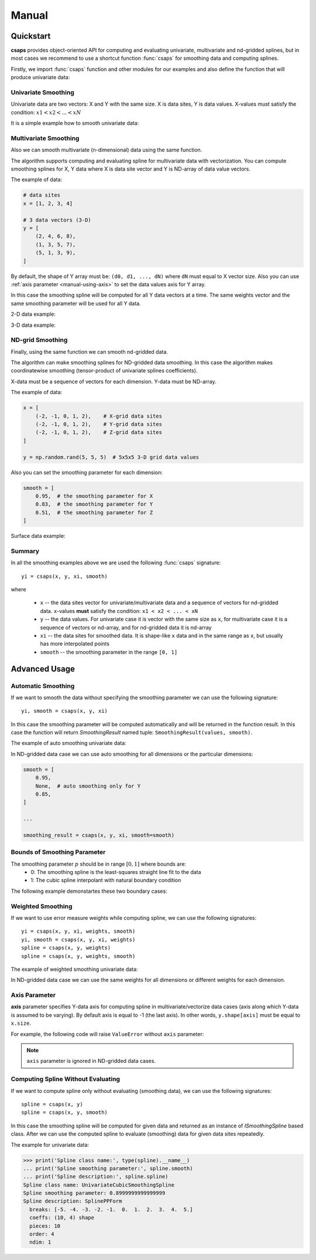 .. _manual:

Manual
======


.. _manual-quickstart:

Quickstart
----------

**csaps** provides object-oriented API for computing and evaluating univariate,
multivariate and nd-gridded splines, but in most cases we recommend to use
a shortcut function :func:`csaps` for smoothing data and computing splines.

Firstly, we import :func:`csaps` function and other modules for our examples
and also define the function that will produce univariate data:

.. code-block:: python
    :emphasize-lines: 5

    import numpy as np
    import matplotlib.pyplot as plt
    from mpl_toolkits.mplot3d import Axes3D

    from csaps import csaps


    def univariate_data(n=25, seed=1234):
        np.random.seed(seed)
        x = np.linspace(-5., 5., n)
        y = np.exp(-(x/2.5)**2) + (np.random.rand(n) - 0.2) * 0.3
        return x, y


Univariate Smoothing
~~~~~~~~~~~~~~~~~~~~

Univariate data are two vectors: X and Y with the same size. X is data sites, Y is data values.
X-values must satisfy the condition: :math:`x1 < x2 < ... < xN`

It is a simple example how to smooth univariate data:

.. plot::

    x, y = univariate_data()
    xi = np.linspace(x[0], x[-1], 150)

    yi = csaps(x, y, xi, smooth=0.85)

    plt.plot(x, y, 'o', xi, yi, '-')


Multivariate Smoothing
~~~~~~~~~~~~~~~~~~~~~~

Also we can smooth multivariate (n-dimensional) data using the same function.

The algorithm supports computing and evaluating spline for multivariate data with vectorization.
You can compute smoothing splines for X, Y data where X is data site vector and Y is
ND-array of data value vectors.

The example of data:

.. code-block:: python

    # data sites
    x = [1, 2, 3, 4]

    # 3 data vectors (3-D)
    y = [
        (2, 4, 6, 8),
        (1, 3, 5, 7),
        (5, 1, 3, 9),
    ]

By default, the shape of Y array must be: ``(d0, d1, ..., dN)``
where ``dN`` must equal to X vector size. Also you can use :ref:`axis parameter <manual-using-axis>` to
set the data values axis for Y array.

In this case the smoothing spline will be computed for all Y data vectors at a time.
The same weights vector and the same smoothing parameter will be used for all Y data.

2-D data example:

.. plot::

    np.random.seed(1234)
    theta = np.linspace(0, 2*np.pi, 35)
    x = np.cos(theta) + np.random.randn(35) * 0.1
    y = np.sin(theta) + np.random.randn(35) * 0.1
    data = [x, y]
    theta_i = np.linspace(0, 2*np.pi, 200)

    data_i = csaps(theta, data, theta_i, smooth=0.95)
    xi = data_i[0, :]
    yi = data_i[1, :]

    plt.plot(x, y, ':o', xi, yi, '-')

3-D data example:

.. plot::

    np.random.seed(1234)
    n = 100
    theta = np.linspace(-4 * np.pi, 4 * np.pi, n)
    z = np.linspace(-2, 2, n)
    r = z ** 2 + 1
    x = r * np.sin(theta) + np.random.randn(n) * 0.3
    y = r * np.cos(theta) + np.random.randn(n) * 0.3
    data = [x, y, z]
    theta_i = np.linspace(-4 * np.pi, 4 * np.pi, 250)

    data_i = csaps(theta, data, theta_i, smooth=0.95)
    xi = data_i[0, :]
    yi = data_i[1, :]
    zi = data_i[2, :]

    fig = plt.figure(figsize=(7, 4.5))
    ax = fig.add_subplot(111, projection='3d')
    ax.set_facecolor('none')
    ax.plot(x, y, z, '.:')
    ax.plot(xi, yi, zi, '-')


ND-grid Smoothing
~~~~~~~~~~~~~~~~~

Finally, using the same function we can smooth nd-gridded data.

The algorithm can make smoothing splines for ND-gridded data smoothing.
In this case the algorithm makes coordinatewise smoothing (tensor-product of univariate splines coefficients).

X-data must be a sequence of vectors for each dimension. Y-data must be ND-array.

The example of data:

.. code-block:: python

    x = [
        (-2, -1, 0, 1, 2),    # X-grid data sites
        (-2, -1, 0, 1, 2),    # Y-grid data sites
        (-2, -1, 0, 1, 2),    # Z-grid data sites
    ]

    y = np.random.rand(5, 5, 5)  # 5x5x5 3-D grid data values

Also you can set the smoothing parameter for each dimension:

.. code-block:: python

    smooth = [
        0.95,  # the smoothing parameter for X
        0.83,  # the smoothing parameter for Y
        0.51,  # the smoothing parameter for Z
    ]

Surface data example:

.. plot::

    np.random.seed(1234)
    xdata = [np.linspace(-3, 3, 41), np.linspace(-3.5, 3.5, 31)]
    i, j = np.meshgrid(*xdata, indexing='ij')
    ydata = (3 * (1 - j)**2. * np.exp(-(j**2) - (i + 1)**2)
             - 10 * (j / 5 - j**3 - i**5) * np.exp(-j**2 - i**2)
             - 1 / 3 * np.exp(-(j + 1)**2 - i**2))
    ydata = ydata + (np.random.randn(*ydata.shape) * 0.75)

    ydata_s = csaps(xdata, ydata, xdata, smooth=0.988)

    fig = plt.figure(figsize=(7, 4.5))
    ax = fig.add_subplot(111, projection='3d')
    ax.set_facecolor('none')
    c = [s['color'] for s in plt.rcParams['axes.prop_cycle']]
    ax.plot_wireframe(j, i, ydata, linewidths=0.5, color=c[0], alpha=0.5)
    ax.scatter(j, i, ydata, s=10, c=c[0], alpha=0.5)
    ax.plot_surface(j, i, ydata_s, color=c[1], linewidth=0, alpha=1.0)
    ax.view_init(elev=9., azim=290)


Summary
~~~~~~~

In all the smoothing examples above we are used the following :func:`csaps` signature::

    yi = csaps(x, y, xi, smooth)

where

    - ``x`` -- the data sites vector for univariate/multivariate data and
      a sequence of vectors for nd-gridded data. ``x``-values **must** satisfy the
      condition: ``x1 < x2 < ... < xN``
    - ``y`` -- the data values. For univariate case it is vector with the same size as ``x``,
      for multivariate case it is a sequence of vectors or nd-array, and for nd-gridded data
      it is nd-array
    - ``xi`` -- the data sites for smoothed data. It is shape-like ``x`` data and in the same
      range as ``x``, but usually has more interpolated points
    - ``smooth`` -- the smoothing parameter in the range ``[0, 1]``


.. _manual-advanced:

Advanced Usage
--------------

Automatic Smoothing
~~~~~~~~~~~~~~~~~~~

If we want to smooth the data without specifying the smoothing parameter we can use the following
signature::

    yi, smooth = csaps(x, y, xi)

In this case the smoothing parameter will be computed automatically and will be returned in the
function result. In this case the function will return `SmoothingResult` named tuple: ``SmoothingResult(values, smooth)``.

The example of auto smoothing univariate data:

.. plot::

    x, y = univariate_data()
    xi = np.linspace(x[0], x[-1], 51)

    smoothing_result = csaps(x, y, xi)

    yi = smoothing_result.values
    smooth = smoothing_result.smooth

    plt.plot(x, y, 'o')
    plt.plot(xi, yi, '-', label=f'smooth={smooth:.3f}')
    plt.legend()

In ND-gridded data case we can use auto smoothing for all dimensions or the particular dimensions:

.. code-block:: python

    smooth = [
        0.95,
        None,  # auto smoothing only for Y
        0.85,
    ]

    ...

    smoothing_result = csaps(x, y, xi, smooth=smooth)


Bounds of Smoothing Parameter
~~~~~~~~~~~~~~~~~~~~~~~~~~~~~

The smoothing parameter :math:`p` should be in range :math:`[0, 1]` where bounds are:
    - 0: The smoothing spline is the least-squares straight line fit to the data
    - 1: The cubic spline interpolant with natural boundary condition

The following example demonstartes these two boundary cases:

.. plot::

    x = np.linspace(-5., 5., 7)
    y = 1 / (1 + x**2)
    xi = np.linspace(x[0], x[-1], 150)

    yi_0 = csaps(x, y, xi, smooth=0)
    yi_1 = csaps(x, y, xi, smooth=1)

    plt.plot(x, y, 'o:')
    plt.plot(xi, yi_0, '-', label='smooth=0')
    plt.plot(xi, yi_1, '-', label='smooth=1')
    plt.legend()


Weighted Smoothing
~~~~~~~~~~~~~~~~~~

If we want to use error measure weights while computing spline,
we can use the following signatures::

    yi = csaps(x, y, xi, weights, smooth)
    yi, smooth = csaps(x, y, xi, weights)
    spline = csaps(x, y, weights)
    spline = csaps(x, y, weights, smooth)

The example of weighted smoothing univariate data:

.. plot::

    x, y = univariate_data()
    xi = np.linspace(x[0], x[-1], 150)

    w = np.ones_like(x) * 0.5
    w[-7:] = 0.1
    w[:7] = 0.1
    w[[10,13]] = 1.0
    w[[11,12]] = 0.1

    yi = csaps(x, y, xi, smooth=0.85)
    yi_w = csaps(x, y, xi, weights=w, smooth=0.85)

    plt.plot(x, y, 'o')
    plt.plot(xi, yi, '-', label='unweighted')
    plt.plot(xi, yi_w, '-', label='weighted')
    plt.legend()

In ND-gridded data case we can use the same weights for all dimensions or different
weights for each dimension.


.. _manual-using-axis:

Axis Parameter
~~~~~~~~~~~~~~

**axis** parameter specifies Y-data axis for computing spline in multivariate/vectorize data cases
(axis along which Y-data is assumed to be varying).
By default axis is equal to -1 (the last axis). In other words, ``y.shape[axis]`` must be equal to ``x.size``.

For example, the following code will raise ``ValueError`` without ``axis`` parameter:

.. plot::

    x, y1 = univariate_data(seed=1327)
    x, y2 = univariate_data(seed=2451)

    # We stack y-data as MxN array
    y = np.stack((y1, y2), axis=1)

    print('x.size:', x.size)
    print('y.shape:', y.shape)

    xi = np.linspace(x[0], x[-1], 150)

    # yi = csaps(x, y, xi, smooth=0.8)  # --> ValueError: invalid "ydata" shape for given "xdata"
    yi = csaps(x, y, xi, smooth=0.8, axis=0)

    plt.plot(x, y, 'o', xi, yi, '-')


.. note::

    ``axis`` parameter is ignored in ND-gridded data cases.


Computing Spline Without Evaluating
~~~~~~~~~~~~~~~~~~~~~~~~~~~~~~~~~~~

If we want to compute spline only without evaluating (smoothing data), we can use the following signatures::

    spline = csaps(x, y)
    spline = csaps(x, y, smooth)

In this case the smoothing spline will be computed for given data and returned as an instance of
`ISmoothingSpline` based class. After we can use the computed spline to evaluate (smoothing)
data for given data sites repeatedly.

The example for univariate data:

.. plot::

    x, y = univariate_data(n=11)

    spline = csaps(x, y)

    xi1 = np.linspace(x[0], x[-1], 20)
    xi2 = np.linspace(x[0], x[-1], 50)

    yi1 = spline(xi1)
    yi2 = spline(xi2)

    f, (ax1, ax2) = plt.subplots(2, 1, figsize=(5, 6))
    ax1.plot(x, y, 'o', xi1, yi1, '.-')
    ax2.plot(x, y, 'o', xi2, yi2, '.-')

.. code-block:: python

    >>> print('Spline class name:', type(spline).__name__)
    ... print('Spline smoothing parameter:', spline.smooth)
    ... print('Spline description:', spline.spline)
    Spline class name: UnivariateCubicSmoothingSpline
    Spline smoothing parameter: 0.8999999999999999
    Spline description: SplinePPForm
      breaks: [-5. -4. -3. -2. -1.  0.  1.  2.  3.  4.  5.]
      coeffs: (10, 4) shape
      pieces: 10
      order: 4
      ndim: 1
